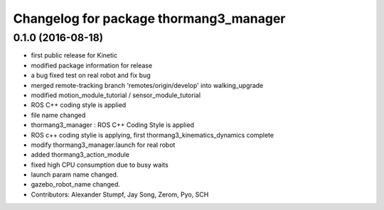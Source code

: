 ^^^^^^^^^^^^^^^^^^^^^^^^^^^^^^^^^^^^^^^
Changelog for package thormang3_manager
^^^^^^^^^^^^^^^^^^^^^^^^^^^^^^^^^^^^^^^

0.1.0 (2016-08-18)
-----------
* first public release for Kinetic
* modified package information for release
* a bug fixed
  test on real robot and fix bug
* merged remote-tracking branch 'remotes/origin/develop' into walking_upgrade
* modified motion_module_tutorial / sensor_module_tutorial
* ROS C++ coding style is applied
* file name changed
* thormang3_manager : ROS C++ Coding Style is applied
* ROS c++ coding stylie is applying, first thormang3_kinematics_dynamics complete
* modify thormang3_manager.launch for real robot
* added thormang3_action_module
* fixed high CPU consumption due to busy waits
* launch param name changed.
* gazebo_robot_name changed.
* Contributors: Alexander Stumpf, Jay Song, Zerom, Pyo, SCH
